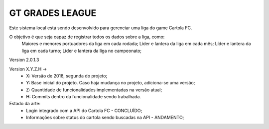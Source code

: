 ###################
GT GRADES LEAGUE
###################

Este sistema local está sendo desenvolvido para gerenciar uma liga do game Cartola FC.

O objetivo é que seja capaz de registrar todos os dados sobre a liga, como:
    Maiores e menores portuadores da liga em cada rodada;
    Líder e lantera da liga em cada mês;
    Líder e lantera da liga em cada turno;
    Líder e lantera da liga no campeonato;

Version 2.0.1.3

Version X.Y.Z.H -> 
    * X: Versão de 2018, segunda do projeto; 
    * Y: Base inicial do projeto. Caso haja mudança no projeto, adiciona-se uma versão; 
    * Z: Quantidade de funcionalidades implementadas na versão atual; 
    * H: Commits dentro da funcionalidade sendo trabalhada.

Estado da arte: 
    * Login integrado com a API do Cartola FC - CONCLUÍDO;
    * Informações sobre status do cartola sendo buscadas na API - ANDAMENTO;
